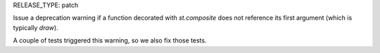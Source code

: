 RELEASE_TYPE: patch

Issue a deprecation warning if a function decorated with `st.composite` does not reference its first argument (which is typically `draw`).

A couple of tests triggered this warning, so we also fix those tests.
